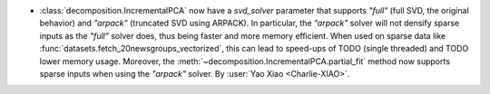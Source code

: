 - :class:`decomposition.IncrementalPCA` now have a `svd_solver` parameter that supports
  `"full"` (full SVD, the original behavior) and `"arpack"` (truncated SVD using
  ARPACK). In particular, the `"arpack"` solver will not densify sparse inputs as the
  `"full"` solver does, thus being faster and more memory efficient. When used on sparse
  data like :func:`datasets.fetch_20newsgroups_vectorized`, this can lead to speed-ups
  of TODO (single threaded) and TODO lower memory usage. Moreover, the
  :meth:`~decomposition.IncrementalPCA.partial_fit` method now supports sparse inputs
  when using the `"arpack"` solver. By :user:`Yao Xiao <Charlie-XIAO>`.
